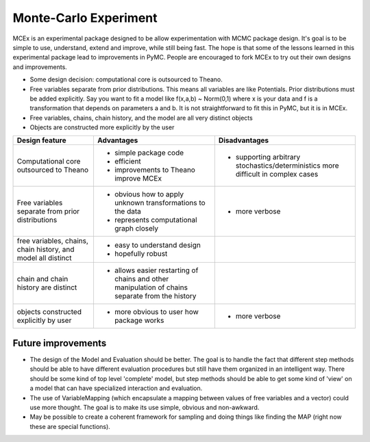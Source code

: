 ***********************
 Monte-Carlo Experiment
***********************

MCEx is an experimental package designed to be allow experimentation with MCMC package design. 
It's goal is to be simple to use, understand, extend and improve, while still being fast. 
The hope is that some of the lessons learned in this experimental package lead to improvements
in PyMC. People are encouraged to fork MCEx to try out their own designs and improvements.

- Some design decision: computational core is outsourced to Theano.
- Free variables separate from prior distributions. This means all variables are like Potentials.
  Prior distributions must be added explicitly. Say you want to fit a model like 
  f(x,a,b) ~ Norm(0,1) where x is your data and f is a transformation that depends on parameters 
  a and b. It is not straightforward to fit this in PyMC, but it is in MCEx.
- Free variables, chains, chain history, and the model are all very distinct objects
- Objects are constructed more explicitly by the user 

+----------------------------------+---------------------------------------+---------------------------------------------------+
| Design feature                   | Advantages                            | Disadvantages                                     |
+==================================+=======================================+===================================================+
| Computational core outsourced    | - simple package code                 | - supporting arbitrary stochastics/deterministics |
| to Theano                        | - efficient                           |   more difficult in complex cases                 |
|                                  | - improvements to Theano improve MCEx |                                                   |
+----------------------------------+---------------------------------------+---------------------------------------------------+
| Free variables separate from     | - obvious how to apply unknown        | - more verbose                                    |
| prior distributions              |   transformations to the data         |                                                   |
|                                  | - represents computational            |                                                   |
|                                  |   graph closely                       |                                                   |
+----------------------------------+---------------------------------------+---------------------------------------------------+
| free variables, chains,          | - easy to understand design           |                                                   |
| chain history, and model all     | - hopefully robust                    |                                                   |
| distinct                         |                                       |                                                   |
+----------------------------------+---------------------------------------+---------------------------------------------------+
| chain and chain history are      | - allows easier restarting of chains  |                                                   |
| distinct                         |   and other manipulation of chains    |                                                   |
|                                  |   separate from the history           |                                                   |
+----------------------------------+---------------------------------------+---------------------------------------------------+
| objects constructed              | - more obvious to user                | - more verbose                                    |
| explicitly by user               |   how package works                   |                                                   |
+----------------------------------+---------------------------------------+---------------------------------------------------+

Future improvements
===================

- The design of the Model and Evaluation should be better. The goal is to handle the fact that 
  different step methods should be able to have different evaluation procedures but still have 
  them organized in an intelligent way. There should be some kind of top level 'complete' model,
  but step methods should be able to get some kind of 'view' on a model that can have 
  specialized interaction and evaluation.
- The use of VariableMapping (which encapsulate a mapping between values of free variables and 
  a vector) could use more thought. The goal is to make its use simple, obvious and non-awkward.
- May be possible to create a coherent framework for sampling and doing things like finding the 
  MAP (right now these are special functions).